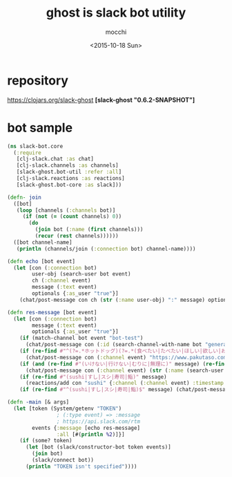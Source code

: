 #+TITLE: ghost is slack bot utility
#+AUTHOR: mocchi
#+DATE: <2015-10-18 Sun>

* repository
https://clojars.org/slack-ghost
*[slack-ghost "0.6.2-SNAPSHOT"]*

* bot sample
#+BEGIN_SRC clojure
(ns slack-bot.core
  (:require 
   [clj-slack.chat :as chat]
   [clj-slack.channels :as channels]
   [slack-ghost.bot-util :refer :all]
   [clj-slack.reactions :as reactions]
   [slack-ghost.bot-core :as slack]))

(defn- join
  ([bot]
   (loop [channels (:channels bot)]
     (if (not (= (count channels) 0))
       (do
         (join bot (:name (first channels)))
         (recur (rest channels))))))
  ([bot channel-name]
   (println (channels/join (:connection bot) channel-name))))

(defn echo [bot event]
  (let [con (:connection bot)
        user-obj (search-user bot event)
        ch (:channel event)
        message (:text event)
        optionals {:as_user "true"}]
    (chat/post-message con ch (str (:name user-obj) ":" message) optionals)))

(defn res-message [bot event]
  (let [con (:connection bot)
        message (:text event)
        optionals {:as_user "true"}]
    (if (match-channel bot event "bot-test")
      (chat/post-message con (:id (search-channel-with-name bot "general")) (str "#bot-testで発言がありました->" message) {:icon_emoji ":sushi:" :username "sushi_bot"}))
    (if (re-find #"^(?=.*ホットドッグ)(?=.*(食べたい|たべたい|ほしい|欲しい|おなか|お腹|まんぞく|満足))" message)
      (chat/post-message con (:channel event) "https://www.pakutaso.com/assets_c/2015/09/150711148887-thumb-1000xauto-19209.jpg" optionals))
    (if (and (re-find #"(いけない|行けない|むりに|無理に)" message) (re-find #"(sushi|すし|スシ|寿司|鮨)" message))
      (chat/post-message con (:channel event) (str (:name (search-user bot event)) "寿司こないの！？" (:name (search-user bot event)) "が居ないと盛り上がらないよ＞＜") optionals))
    (if (re-find #"(sushi|すし|スシ|寿司|鮨)" message)
      (reactions/add con "sushi" {:channel (:channel event) :timestamp (:ts event)}))
    (if (re-find #"^(sushi|すし|スシ|寿司|鮨)$" message) (chat/post-message con (:channel event) ":sushi:食べたい" optionals))))

(defn -main [& args]
  (let [token (System/getenv "TOKEN")
                ; (:type event) => :message
                ; https://api.slack.com/rtm
        events {:message [echo res-message]
                :all [#(println %2)]}]
    (if (some? token)
      (let [bot (slack/constructor-bot token events)]
        (join bot)
        (slack/connect bot))
      (println "TOKEN isn't specified"))))

#+END_SRC

